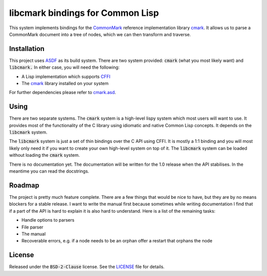 .. default-role:: code

###################################
 libcmark bindings for Common Lisp
###################################

This system implements bindings for the CommonMark_ reference implementation
library cmark_. It allows us to parse a CommonMark document into a tree of
nodes, which we can then transform and traverse.


Installation
############

This project uses ASDF_ as its build system. There are two system provided:
`cmark` (what you most likely want) and `libcmark.` In either case, you will
need the following:

- A Lisp implementation which supports CFFI_
- The cmark_ library installed on your system

For further dependencies please refer to `cmark.asd`_.


Using
#####

There are two separate systems. The `cmark` system is a high-level lispy system
which most users will want to use. It provides most of the functionality of the
C library using idiomatic and native Common Lisp concepts. It depends on the
`libcmark` system.

The `libcmark` system is just a set of thin bindings over the C API using CFFI.
It is mostly a 1:1 binding and you will most likely only need it if you want to
create your own high-level system on top of it. The `libcmark` system can be
loaded without loading the `cmark` system.

There is no documentation yet. The documentation will be written for the 1.0 release when
the API stabilises. In the meantime you can read the docstrings.


Roadmap
#######

The project is pretty much feature complete. There are a few things that would
be nice to have, but they are by no means blockers for a stable release. I want
to write the manual first because sometimes while writing documentation I find
that if a part of the API is hard to explain it is also hard to understand.
Here is a list of the remaining tasks:

- Handle options to parsers
- File parser
- The manual
- Recoverable errors, e.g. if a node needs to be an orphan offer a restart that
  orphans the node


License
#######

Released under the `BSD-2-Clause` license. See the LICENSE_ file for details.


.. ----------------------------------------------------------------------------
.. _CommonMark: https://commonmark.org/
.. _cmark: https://github.com/commonmark/cmark
.. _ASDF: https://asdf.common-lisp.dev/
.. _CFFI: https://cffi.common-lisp.dev/
.. _cmark.asd: cmark.asd
.. _LICENSE: LICENSE.txt

